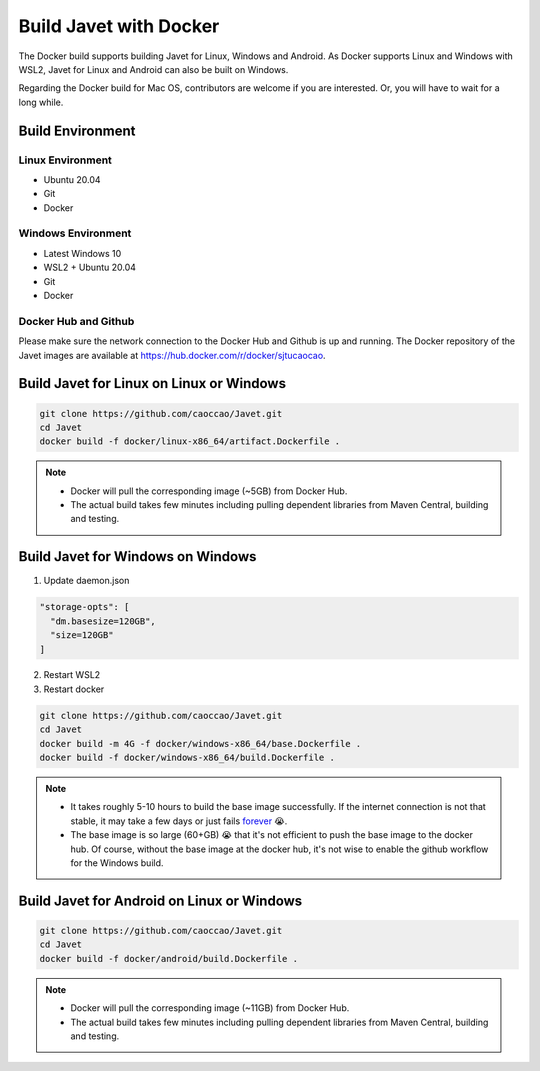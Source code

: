=======================
Build Javet with Docker
=======================

The Docker build supports building Javet for Linux, Windows and Android. As Docker supports Linux and Windows with WSL2, Javet for Linux and Android can also be built on Windows.

Regarding the Docker build for Mac OS, contributors are welcome if you are interested. Or, you will have to wait for a long while.

Build Environment
=================

Linux Environment
-----------------

* Ubuntu 20.04
* Git
* Docker

Windows Environment
-------------------

* Latest Windows 10
* WSL2 + Ubuntu 20.04
* Git
* Docker

Docker Hub and Github
---------------------

Please make sure the network connection to the Docker Hub and Github is up and running. The Docker repository of the Javet images are available at https://hub.docker.com/r/docker/sjtucaocao.

Build Javet for Linux on Linux or Windows
=========================================

.. code-block:: shell

    git clone https://github.com/caoccao/Javet.git
    cd Javet
    docker build -f docker/linux-x86_64/artifact.Dockerfile .

.. note::

   * Docker will pull the corresponding image (~5GB) from Docker Hub.
   * The actual build takes few minutes including pulling dependent libraries from Maven Central, building and testing.

Build Javet for Windows on Windows
==================================

1. Update daemon.json

.. code-block:: json

    "storage-opts": [
      "dm.basesize=120GB",
      "size=120GB"
    ]

2. Restart WSL2
3. Restart docker

.. code-block:: shell

    git clone https://github.com/caoccao/Javet.git
    cd Javet
    docker build -m 4G -f docker/windows-x86_64/base.Dockerfile .
    docker build -f docker/windows-x86_64/build.Dockerfile .

.. note::

    * It takes roughly 5-10 hours to build the base image successfully. If the internet connection is not that stable, it may take a few days or just fails `forever <https://www.youtube.com/watch?v=Y-rAi-2hZ6U>`_ 😭.
    * The base image is so large (60+GB) 😭 that it's not efficient to push the base image to the docker hub. Of course, without the base image at the docker hub, it's not wise to enable the github workflow for the Windows build.

Build Javet for Android on Linux or Windows
===========================================

.. code-block:: shell

    git clone https://github.com/caoccao/Javet.git
    cd Javet
    docker build -f docker/android/build.Dockerfile .

.. note::

    * Docker will pull the corresponding image (~11GB) from Docker Hub.
    * The actual build takes few minutes including pulling dependent libraries from Maven Central, building and testing.
